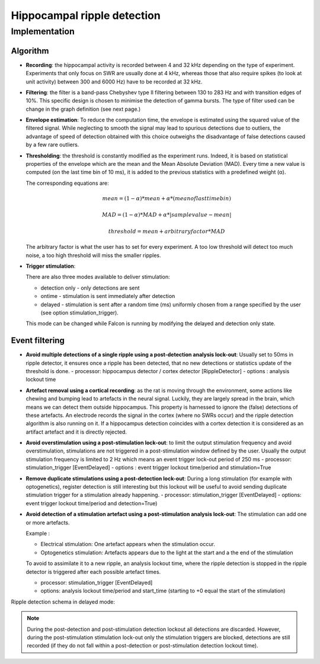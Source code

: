 Hippocampal ripple detection
============================


Implementation
--------------

Algorithm
.........

- **Recording**: the hippocampal activity is recorded between 4 and 32 kHz depending on the type of experiment.
  Experiments that only focus on SWR are usually done at 4 kHz, whereas those that also require spikes (to look at unit activity)
  between 300 and 6000 Hz) have to be recorded at 32 kHz.

.. image:: ../images/ripple_source.png
   :width: 120 %


- **Filtering**: the filter is a band-pass Chebyshev type II filtering between 130 to 283 Hz and
  with transition edges of 10%. This specific design is chosen to minimise the detection of gamma bursts. The type of filter used can be change
  in the graph definition (see next page.)

.. image:: ../images/ripple_filtering.png
   :width: 120 %

- **Envelope estimation**: To reduce the computation time, the envelope is estimated using 
  the squared value of the filtered signal. While neglecting to smooth the signal may lead to
  spurious detections due to outliers, the advantage of speed of detection obtained with
  this choice outweighs the disadvantage of false detections caused by a few rare outliers.

- **Thresholding**: the threshold is constantly modified as the experiment runs.
  Indeed, it is based on statistical properties of the envelope which are the mean and the Mean Absolute Deviation (MAD).
  Every time a new value is computed (on the last time bin of 10 ms), it is added to the
  previous statistics with a predefined weight (α).

  The corresponding equations are:

  .. math::

    mean = (1  -α )* mean + α   * (mean of last time bin)
    
    MAD  = (1  - α)  * MAD + α  * |sample value  - mean|
    
    threshold = mean + arbitrary factor *MAD

  The arbitrary factor is what the user has to set for every experiment. 
  A too low threshold will detect too much noise, a too high threshold will miss the smaller ripples.

.. image:: ../images/ripple_threshold.png
   :width: 120 %


- **Trigger stimulation**: 

  There are also three modes available to deliver stimulation:

  - detection only - only detections are sent
  - ontime  - stimulation is sent immediately after detection
  - delayed - stimulation is sent after a random time (ms) uniformly chosen from a range specified by the user (see option stimulation_trigger).

  This mode can be changed while Falcon is running by modifying the delayed and detection only state.


Event filtering
...............

- **Avoid multiple detections of a single ripple using a post-detection analysis lock-out**: Usually set to 50ms in ripple
  detector, it ensures once a ripple has been detected, that no new detections or statistics update of the threshold is done. 
  - processor: hippocampus detector / cortex detector [RippleDetector]
  - options : analysis lockout time

- **Artefact removal using a cortical recording**: as the rat is moving through the environment, 
  some actions like chewing and bumping lead to artefacts in the neural signal. 
  Luckily, they are largely spread in the brain, which means we can detect them outside hippocampus. 
  This property is harnessed to ignore the (false) detections of these artefacts. 
  An electrode records the signal in the cortex (where no SWRs occur) and the ripple detection algorithm 
  is also running on it. If a hippocampus detection coincides with a cortex detection 
  it is considered as an artifact artefact and it is directly rejected.


- **Avoid overstimulation using a post-stimulation lock-out**: to limit the output stimulation frequency and avoid overstimulation,
  stimulations are not triggered in a post-stimulation window defined by the user. Usually the output stimulation frequency is limited to 2 Hz which means
  an event trigger lock-out period of 250 ms
  - processor: stimulation_trigger [EventDelayed]
  - options : event trigger lockout time/period and stimulation=True

- **Remove duplicate stimulations using a post-detection lock-out**: During a long stimulation (for example with optogenetics),
  register detection is still interesting but this lockout will be useful to avoid sending duplicate stimulation trigger
  for a stimulation already happening.
  - processor: stimulation_trigger [EventDelayed]
  - options: event trigger lockout time/period and detection=True)

- **Avoid detection of a stimulation artefact using a post-stimulation analysis lock-out**: The stimulation can add one
  or more artefacts.

  Example :

  - Electrical stimulation: One artefact appears when the stimulation occur.
  - Optogenetics stimulation: Artefacts appears due to the light at the start and a the end of the stimulation

  To avoid to assimilate it to a new ripple, an analysis lockout time, where the ripple detection is stopped in the ripple
  detector is triggered after each possible artefact times.

  - processor: stimulation_trigger [EventDelayed]
  - options: analysis lockout time/period and start_time (starting to +0 equal the start of the stimulation)

Ripple detection schema in delayed mode:

.. image:: ../images/ripple_lockout.png
   :width: 80%

.. note:: 
  
    During the post-detection and post-stimulation detection lockout 
    all detections are discarded. However, during the post-stimulation 
    stimulation lock-out only the stimulation triggers are blocked, detections 
    are still recorded (if they do not fall within a post-detection 
    or post-stimulation detection lockout time).
